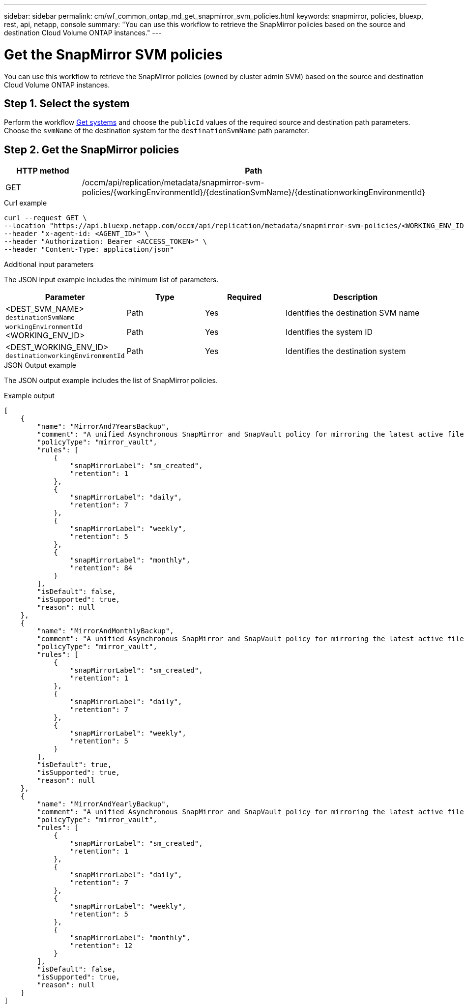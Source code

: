 ---
sidebar: sidebar
permalink: cm/wf_common_ontap_md_get_snapmirror_svm_policies.html
keywords: snapmirror, policies, bluexp, rest, api, netapp, console
summary: "You can use this workflow to retrieve the SnapMirror policies based on the source and destination Cloud Volume ONTAP instances."
---

= Get the SnapMirror SVM policies
:hardbreaks:
:nofooter:
:icons: font
:linkattrs:
:imagesdir: ../media/

[.lead]
You can use this workflow to retrieve the SnapMirror policies (owned by cluster admin SVM) based on the source and destination Cloud Volume ONTAP instances.

== Step 1. Select the system


Perform the workflow link:wf_aws_cloud_get_wes.html[Get systems] and choose the `publicId` values of the required source and destination path parameters. Choose the `svmName` of the destination system for the  `destinationSvmName` path parameter.

== Step 2. Get the SnapMirror policies

[cols="25,75"*,options="header"]
|===
|HTTP method
|Path
|GET
|/occm/api/replication/metadata/snapmirror-svm-policies/{workingEnvironmentId}/{destinationSvmName}/{destinationworkingEnvironmentId}
|===

.Curl example
[source,curl]
curl --request GET \
--location "https://api.bluexp.netapp.com/occm/api/replication/metadata/snapmirror-svm-policies/<WORKING_ENV_ID>/<DEST_SVM_NAME>/<DEST_WORKING_ENV_ID>" \
--header "x-agent-id: <AGENT_ID>" \
--header "Authorization: Bearer <ACCESS_TOKEN>" \
--header "Content-Type: application/json"

.Additional input parameters

The JSON input example includes the minimum list of parameters.

[cols="25,25, 25, 45"*,options="header"]
|===
|Parameter
|Type
|Required
|Description
|<DEST_SVM_NAME> `destinationSvmName` |Path |Yes |Identifies the destination SVM name
|`workingEnvironmentId` <WORKING_ENV_ID> |Path |Yes |Identifies the system ID
|<DEST_WORKING_ENV_ID> `destinationworkingEnvironmentId` |Path |Yes |Identifies the destination system
|===


.JSON Output example

The JSON output example includes the list of SnapMirror policies.

.Example output
----
[
    {
        "name": "MirrorAnd7YearsBackup",
        "comment": "A unified Asynchronous SnapMirror and SnapVault policy for mirroring the latest active file system and daily and weekly and monthly Snapshot copies.",
        "policyType": "mirror_vault",
        "rules": [
            {
                "snapMirrorLabel": "sm_created",
                "retention": 1
            },
            {
                "snapMirrorLabel": "daily",
                "retention": 7
            },
            {
                "snapMirrorLabel": "weekly",
                "retention": 5
            },
            {
                "snapMirrorLabel": "monthly",
                "retention": 84
            }
        ],
        "isDefault": false,
        "isSupported": true,
        "reason": null
    },
    {
        "name": "MirrorAndMonthlyBackup",
        "comment": "A unified Asynchronous SnapMirror and SnapVault policy for mirroring the latest active file system and daily and weekly Snapshot copies.",
        "policyType": "mirror_vault",
        "rules": [
            {
                "snapMirrorLabel": "sm_created",
                "retention": 1
            },
            {
                "snapMirrorLabel": "daily",
                "retention": 7
            },
            {
                "snapMirrorLabel": "weekly",
                "retention": 5
            }
        ],
        "isDefault": true,
        "isSupported": true,
        "reason": null
    },
    {
        "name": "MirrorAndYearlyBackup",
        "comment": "A unified Asynchronous SnapMirror and SnapVault policy for mirroring the latest active file system and daily and weekly and monthly Snapshot copies.",
        "policyType": "mirror_vault",
        "rules": [
            {
                "snapMirrorLabel": "sm_created",
                "retention": 1
            },
            {
                "snapMirrorLabel": "daily",
                "retention": 7
            },
            {
                "snapMirrorLabel": "weekly",
                "retention": 5
            },
            {
                "snapMirrorLabel": "monthly",
                "retention": 12
            }
        ],
        "isDefault": false,
        "isSupported": true,
        "reason": null
    }
]

----
